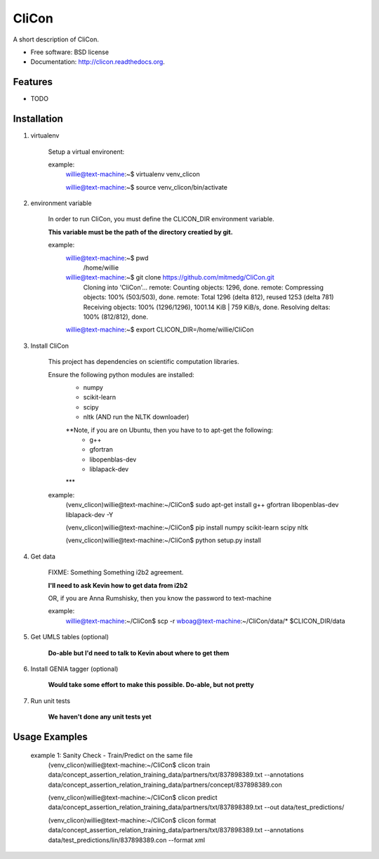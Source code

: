 ===============================
CliCon
===============================

.. image:: https://badge.fury.io/py/clicon.png
    :target: http://badge.fury.io/py/clicon

.. image:: https://travis-ci.org/tnaumann/clicon.png?branch=master
        :target: https://travis-ci.org/tnaumann/clicon

.. image:: https://pypip.in/d/clicon/badge.png
        :target: https://pypi.python.org/pypi/clicon


A short description of CliCon.

* Free software: BSD license
* Documentation: http://clicon.readthedocs.org.

Features
--------

* TODO




Installation
--------



1. virtualenv

    Setup a virtual environent:


    example:
        willie@text-machine:~$ virtualenv venv_clicon

        willie@text-machine:~$ source venv_clicon/bin/activate




2. environment variable

    In order to run CliCon, you must define the CLICON_DIR environment variable.

    **This variable must be the path of the directory creatied by git.**

    example:
        willie@text-machine:~$ pwd
            /home/willie
        willie@text-machine:~$ git clone https://github.com/mitmedg/CliCon.git
            Cloning into 'CliCon'...
            remote: Counting objects: 1296, done.
            remote: Compressing objects: 100% (503/503), done.
            remote: Total 1296 (delta 812), reused 1253 (delta 781)
            Receiving objects: 100% (1296/1296), 1001.14 KiB | 759 KiB/s, done.
            Resolving deltas: 100% (812/812), done.
        willie@text-machine:~$ export CLICON_DIR=/home/willie/CliCon




3. Install CliCon

    This project has dependencies on scientific computation libraries.

    Ensure the following python modules are installed:
        - numpy
        - scikit-learn
        - scipy
        - nltk  (AND run the NLTK downloader)

        **Note, if you are on Ubuntu, then you have to to apt-get the following:
            - g++
            - gfortran
            - libopenblas-dev
            - liblapack-dev
        ***


    example:
        (venv_clicon)willie@text-machine:~/CliCon$ sudo apt-get install g++ gfortran libopenblas-dev liblapack-dev -Y

        (venv_clicon)willie@text-machine:~/CliCon$ pip install numpy scikit-learn scipy nltk

        (venv_clicon)willie@text-machine:~/CliCon$ python setup.py install



4. Get data

    FIXME: Something Something i2b2 agreement.

    **I'll need to ask Kevin how to get data from i2b2**


    OR, if you are Anna Rumshisky, then you know the password to text-machine

    example:
        willie@text-machine:~/CliCon$ scp -r wboag@text-machine:~/CliCon/data/* $CLICON_DIR/data




5. Get UMLS tables (optional)

    **Do-able but I'd need to talk to Kevin about where to get them**




6. Install GENIA tagger (optional)

    **Would take some effort to make this possible. Do-able, but not pretty**




7. Run unit tests

    **We haven't done any unit tests yet**




Usage Examples
--------

    example 1: Sanity Check - Train/Predict on the same file
        (venv_clicon)willie@text-machine:~/CliCon$ clicon train data/concept_assertion_relation_training_data/partners/txt/837898389.txt --annotations data/concept_assertion_relation_training_data/partners/concept/837898389.con

        (venv_clicon)willie@text-machine:~/CliCon$ clicon predict data/concept_assertion_relation_training_data/partners/txt/837898389.txt --out data/test_predictions/

        (venv_clicon)willie@text-machine:~/CliCon$ clicon format data/concept_assertion_relation_training_data/partners/txt/837898389.txt --annotations data/test_predictions/lin/837898389.con  --format xml

